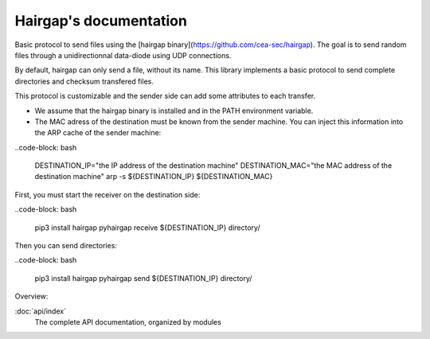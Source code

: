 .. Hairgap documentation master file, created by
   sphinx-quickstart on Wed Feb 13 11:51:12 2013.
   You can adapt this file completely to your liking, but it should at least
   contain the root `toctree` directive.

Hairgap's documentation
=======================

Basic protocol to send files using the [hairgap binary](https://github.com/cea-sec/hairgap).
The goal is to send random files through a unidirectionnal data-diode using UDP connections.

.. image:: https://travis-ci.org/d9pouces/hairgap.svg?branch=master
   :target: https://travis-ci.org/d9pouces/hairgap
   :alt: Build Status

.. image:: https://readthedocs.org/projects/hairgap/badge/?version=latest
   :target: https://hairgap.readthedocs.io/en/latest/?badge=latest
   :alt: Documentation Status

.. image:: https://badge.fury.io/py/hairgap.svg
   :target: https://pypi.org/project/hairgap/
   :alt: Pypi Status

By default, hairgap can only send a file, without its name. This library implements a basic protocol to send complete directories
and checksum transfered files.

This protocol is customizable and the sender side can add some attributes to each transfer.


* We assume that the hairgap binary is installed and in the PATH environment variable.
* The MAC adress of the destination must be known from the sender machine. You can inject this information into the ARP cache of the sender machine:


..code-block: bash

   DESTINATION_IP="the IP address of the destination machine"
   DESTINATION_MAC="the MAC address of the destination machine"
   arp -s ${DESTINATION_IP} ${DESTINATION_MAC}


First, you must start the receiver on the destination side:


..code-block: bash

   pip3 install hairgap
   pyhairgap receive ${DESTINATION_IP} directory/


Then you can send directories:

..code-block: bash

   pip3 install hairgap
   pyhairgap send ${DESTINATION_IP} directory/



Overview:

:doc:`api/index`
    The complete API documentation, organized by modules

